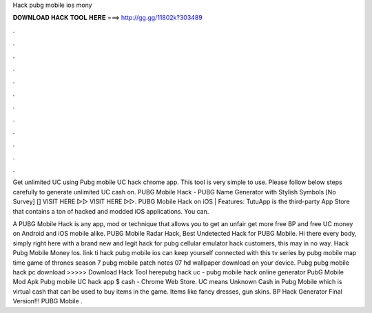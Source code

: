 Hack pubg mobile ios mony



𝐃𝐎𝐖𝐍𝐋𝐎𝐀𝐃 𝐇𝐀𝐂𝐊 𝐓𝐎𝐎𝐋 𝐇𝐄𝐑𝐄 ===> http://gg.gg/11802k?303489



.



.



.



.



.



.



.



.



.



.



.



.

Get unlimited UC using Pubg mobile UC hack chrome app. This tool is very simple to use. Please follow below steps carefully to generate unlimited UC cash on. PUBG Mobile Hack - PUBG Name Generator with Stylish Symbols [No Survey] [] VISIT HERE ▻▻  VISIT HERE ▻▻. PUBG Mobile Hack on iOS | Features: TutuApp is the third-party App Store that contains a ton of hacked and modded iOS applications. You can.

A PUBG Mobile Hack is any app, mod or technique that allows you to get an unfair get more free BP and free UC money on Android and iOS mobile alike. PUBG Mobile Radar Hack, Best Undetected Hack for PUBG Mobile. Hi there every body, simply right here with a brand new and legit hack for pubg cellular emulator hack customers, this may in no way. Hack Pubg Mobile Money Ios. link ti hack pubg mobile ios can keep yourself connected with this tv series by pubg mobile map time game of thrones season 7 pubg mobile patch notes 07 hd wallpaper download on your device. Pubg pubg mobile hack pc download  >>>>> Download Hack Tool herepubg hack uc - pubg mobile hack online generator PubG Mobile Mod Apk Pubg mobile UC hack app $ cash - Chrome Web Store. UC means Unknown Cash in Pubg Mobile which is virtual cash that can be used to buy items in the game. Items like fancy dresses, gun skins. BP Hack Generator Final Version!!! PUBG Mobile .

